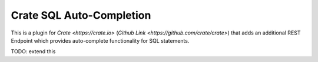 =========================
Crate SQL Auto-Completion
=========================

This is a plugin for `Crate <https://crate.io>` (`Github Link
<https://github.com/crate/crate>`) that adds an additional REST Endpoint which
provides auto-complete functionality for SQL statements.


TODO: extend this
